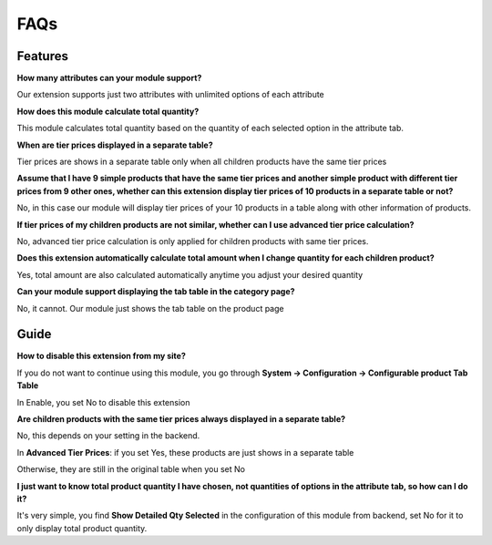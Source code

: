 FAQs
====

.. role:: red

:red:`Features`
-----------------

**How many attributes can your module support?**

Our extension supports just two attributes with unlimited options of each attribute

**How does this module calculate total quantity?**
 
This module calculates total quantity based on the quantity of each selected option in the attribute tab. 

**When are tier prices displayed in a separate table?**
 
Tier prices are shows in a separate table only when all children products have the same tier prices  

**Assume that I have 9 simple products that have the same tier prices and another simple product with different tier prices from 9 other ones, whether 
can this extension display tier prices of 10 products in a separate table or not?**
 
No, in this case our module will display tier prices of your 10 products in a table along with other information of products. 

**If tier prices of my children products are not similar, whether can I use advanced tier price calculation?** 

No, advanced tier price calculation is only applied for children products with same tier prices. 

**Does this extension automatically calculate total amount when I change quantity for each children product?**
 
Yes, total amount are also calculated automatically anytime you adjust your desired quantity 

**Can your module support displaying the tab table in the category page?**
 
No, it cannot. Our module just shows the tab table on the product page 


:red:`Guide` 
-------------

**How to disable this extension from my site?**
 
If you do not want to continue using this module, you go through **System -> Configuration -> Configurable product Tab Table**

In Enable, you set No to disable this extension 

**Are children products with the same tier prices always displayed in a separate table?**
 
No, this depends on your setting in the backend. 

In **Advanced Tier Prices**: if you set Yes, these products are just shows in a separate table 

Otherwise, they are still in the original table when you set No 

**I just want to know total product quantity I have chosen, not quantities of options in the attribute tab, so how can I do it?**
 
It's very simple, you find **Show Detailed Qty Selected** in the configuration of this module from backend, set No for it to only display total product quantity. 


.. raw:: html

	<style>
		.red {color:red;}
		p {text-align: justify;}
	</style>